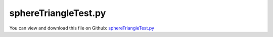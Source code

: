 
.. _testmodels-spheretriangletest:

*********************
sphereTriangleTest.py
*********************

You can view and download this file on Github: `sphereTriangleTest.py <https://github.com/jgerstmayr/EXUDYN/tree/master/main/pythonDev/TestModels/sphereTriangleTest.py>`_

.. code-block:: python
   :linenos:

   #+++++++++++++++++++++++++++++++++++++++++++++++++++++++++++++++++++++++++++++
   # This is an EXUDYN example
   #
   # Details:  Test for SphereTrigContact
   #
   # Author:   Johannes Gerstmayr
   # Date:     2025-06-14
   #
   # Copyright:This file is part of Exudyn. Exudyn is free software. You can redistribute it and/or modify it under the terms of the Exudyn license. See 'LICENSE.txt' for more details.
   #
   #+++++++++++++++++++++++++++++++++++++++++++++++++++++++++++++++++++++++++++++
   
   import exudyn as exu
   from exudyn.utilities import *
   import exudyn.graphics as graphics
   import numpy as np
   
   useGraphics = True #without test
   #+++++++++++++++++++++++++++++++++++++++++++++++++++++++++++
   #you can erase the following lines and all exudynTestGlobals related operations if this is not intended to be used as TestModel:
   try: #only if called from test suite
       from modelUnitTests import exudynTestGlobals #for globally storing test results
       useGraphics = exudynTestGlobals.useGraphics
   except:
       class ExudynTestGlobals:
           pass
       exudynTestGlobals = ExudynTestGlobals()
   #+++++++++++++++++++++++++++++++++++++++++++++++++++++++++++
   
   
   SC = exu.SystemContainer()
   mbs = SC.AddSystem()
   
   radius=0.1
   mass = 1.6                              #mass in kg
   contactStiffness = 1e5                  #stiffness of spring-damper in N/m
   contactDamping = 0*5e-4*contactStiffness  #damping constant in N/(m/s)
   dynamicFriction = 0.2
   restitutionCoefficient = 0.5
   impactModel = 2
   
   tEnd = 0.5     #end time of simulation
   stepSize = 2e-4 #*10
   g = 10
   
   a = 0.25
   
   
   oGround = mbs.CreateGround(graphicsDataList=[#graphics.CheckerBoard(point=[0,0,-0.001],size=4),
                                                graphics.Quad([[-a,-a,0],[2*a,-a,0],[2*a,2*a,0],[-a,2*a,0]],
                                                              color=graphics.color.dodgerblue)
                                                ])
   mGround = mbs.AddMarker(MarkerBodyRigid(bodyNumber=oGround))
   mGround2 = mbs.AddMarker(MarkerBodyRigid(bodyNumber=oGround, localPosition=[0,0,-radius]))
   
   listMasses=[]
   sPosList=[]
   nMasses=6
   for i in range(nMasses):
       #ground node
       vx = sin(i/nMasses*2*pi)
       vy = cos(i/nMasses*2*pi)
       oMass = mbs.CreateRigidBody(referencePosition=[2*radius*vx+0.2,2*radius*vy+0.2,radius*1.1],
                                       initialVelocity=[1.2*vx,1.2*vy,0],
                                       # initialAngularVelocity=[5*pi*2,0,pi*3*0],
                                       inertia=InertiaSphere(mass=mass, radius=radius),
                                       gravity = [0,0,-g],
                                       graphicsDataList=[graphics.Sphere(radius=radius,
                                                                         color=graphics.color.orange, nTiles=32)],
                                       )
       listMasses.append(oMass)
       mMass = mbs.AddMarker(MarkerBodyRigid(bodyNumber=oMass))
   
       trianglePoints0 = exu.Vector3DList([[-a,-a,0],[2*a,-a,0],[-a,2*a,0]])
       trianglePoints1 = exu.Vector3DList([[2*a,-a,0],[2*a,2*a,0],[-a,2*a,0]])
       includeEdgesList = [5,3] #watch difference to includeEdgesList = [0,0] with g=100!
       trigList = [trianglePoints0,trianglePoints1]
       for k, trianglePoints in enumerate(trigList):
           nData1 = mbs.AddNode(NodeGenericData(initialCoordinates=[0.1,0,0,0],
                                               numberOfDataCoordinates=4))
           oSSC = mbs.AddObject(ObjectContactSphereTriangle(markerNumbers=[mMass, mGround],
                                                           nodeNumber=nData1,
                                                           trianglePoints=trianglePoints,
                                                           includeEdges=includeEdgesList[k],
                                                           radiusSphere=radius,
                                                           contactStiffness = contactStiffness,
                                                           dynamicFriction=dynamicFriction,
                                                           contactDamping = contactDamping,
                                                           impactModel = impactModel,
                                                           # frictionProportionalZone = 0.001,
                                                           restitutionCoefficient = restitutionCoefficient,
                                                           #minimumImpactVelocity = 1e-2,
                                                           visualization=VObjectContactSphereSphere(show=True),
                                                           ))
   
       sPos=mbs.AddSensor(SensorBody(bodyNumber=oMass, storeInternal=True,
                                       outputVariableType=exu.OutputVariableType.Position))
       sPosList.append(sPos)
   
   mbs.Assemble()
   
   simulationSettings = exu.SimulationSettings()
   simulationSettings.solutionSettings.writeSolutionToFile = True
   simulationSettings.solutionSettings.solutionWritePeriod = 0.005
   simulationSettings.solutionSettings.sensorsWritePeriod = stepSize  #output interval
   simulationSettings.timeIntegration.numberOfSteps = int(tEnd/stepSize)
   simulationSettings.timeIntegration.endTime = tEnd
   #simulationSettings.timeIntegration.simulateInRealtime = True
   simulationSettings.timeIntegration.newton.absoluteTolerance = 1e-8
   simulationSettings.timeIntegration.newton.relativeTolerance = 1e-6
   
   simulationSettings.timeIntegration.newton.useModifiedNewton = True
   simulationSettings.linearSolverType = exu.LinearSolverType.EigenSparse
   
   simulationSettings.displayStatistics = True
   simulationSettings.timeIntegration.verboseMode = 1
   
   SC.visualizationSettings.openGL.multiSampling = 1
   SC.visualizationSettings.openGL.shadow = 0.2
   SC.visualizationSettings.openGL.depthSorting = True
   
   SC.visualizationSettings.window.renderWindowSize=[1600,1200]
   SC.visualizationSettings.nodes.showBasis = True
   SC.visualizationSettings.nodes.basisSize = radius*1.5
   
   if useGraphics:
       SC.renderer.Start()              #start graphics visualization
       SC.renderer.DoIdleTasks()    #wait for pressing SPACE bar to continue
   
   mbs.SolveDynamic(simulationSettings, 
                    solverType=exu.DynamicSolverType.TrapezoidalIndex2)
   
   if useGraphics:
       SC.renderer.DoIdleTasks()
       SC.renderer.Stop()               #safely close rendering window!
   
       mbs.PlotSensor(sPosList, components=[2]*len(sPosList))
   
       mbs.SolutionViewer()
   
   
   #+++++++++++++++++++++++++++++++++++++++++++++++++++++++++++
   ode2 = mbs.systemData.GetODE2Coordinates()
   
   u = np.linalg.norm(ode2)
   exu.Print('solution of sphereTriangleTest=',u) 
   
   exudynTestGlobals.testResult = u
   #+++++++++++++++++++++++++++++++++++++++++++++++++++++++++++
   
   
   


